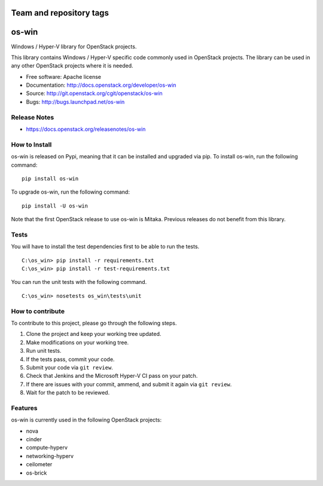 ========================
Team and repository tags
========================

.. image:: https://governance.openstack.org/tc/badges/os-win.svg
    :target: https://governance.openstack.org/tc/reference/tags/index.html

.. Change things from this point on

======
os-win
======

Windows / Hyper-V library for OpenStack projects.

This library contains Windows / Hyper-V specific code commonly used in
OpenStack projects. The library can be used in any other OpenStack projects
where it is needed.

* Free software: Apache license
* Documentation: http://docs.openstack.org/developer/os-win
* Source: http://git.openstack.org/cgit/openstack/os-win
* Bugs: http://bugs.launchpad.net/os-win

Release Notes
-------------

* https://docs.openstack.org/releasenotes/os-win

How to Install
--------------

os-win is released on Pypi, meaning that it can be installed and upgraded via
pip. To install os-win, run the following command:

::

    pip install os-win

To upgrade os-win, run the following command:

::

    pip install -U os-win

Note that the first OpenStack release to use os-win is Mitaka. Previous
releases do not benefit from this library.

Tests
-----

You will have to install the test dependencies first to be able to run the
tests.

::

    C:\os_win> pip install -r requirements.txt
    C:\os_win> pip install -r test-requirements.txt

You can run the unit tests with the following command.

::

    C:\os_win> nosetests os_win\tests\unit


How to contribute
-----------------

To contribute to this project, please go through the following steps.

1. Clone the project and keep your working tree updated.
2. Make modifications on your working tree.
3. Run unit tests.
4. If the tests pass, commit your code.
5. Submit your code via ``git review``.
6. Check that Jenkins and the Microsoft Hyper-V CI pass on your patch.
7. If there are issues with your commit, ammend, and submit it again via
   ``git review``.
8. Wait for the patch to be reviewed.


Features
--------

os-win is currently used in the following OpenStack projects:

* nova
* cinder
* compute-hyperv
* networking-hyperv
* ceilometer
* os-brick
